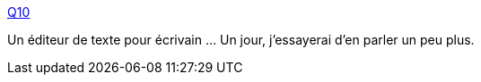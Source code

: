 :jbake-type: post
:jbake-status: published
:jbake-title: Q10
:jbake-tags: windows,open-source,portable,productivité,software,fullscreen,_mois_août,_année_2010
:jbake-date: 2010-08-16
:jbake-depth: ../
:jbake-uri: shaarli/1281963385000.adoc
:jbake-source: https://nicolas-delsaux.hd.free.fr/Shaarli?searchterm=http%3A%2F%2Fwww.baara.com%2Fq10%2F&searchtags=windows+open-source+portable+productivit%C3%A9+software+fullscreen+_mois_ao%C3%BBt+_ann%C3%A9e_2010
:jbake-style: shaarli

http://www.baara.com/q10/[Q10]

Un éditeur de texte pour écrivain ... Un jour, j'essayerai d'en parler un peu plus.
